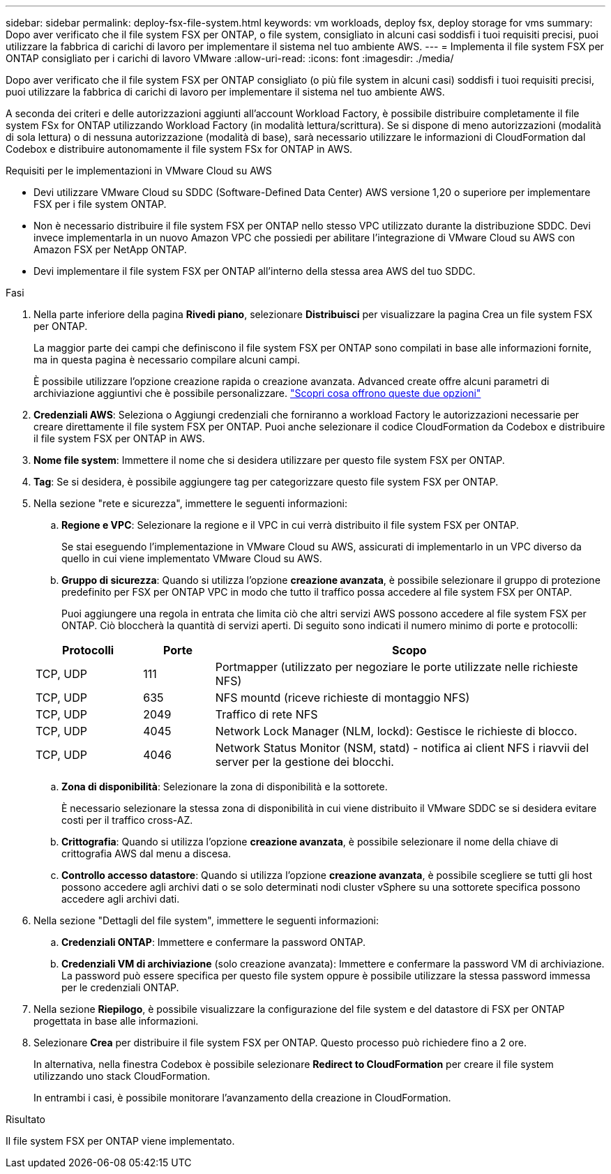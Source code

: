 ---
sidebar: sidebar 
permalink: deploy-fsx-file-system.html 
keywords: vm workloads, deploy fsx, deploy storage for vms 
summary: Dopo aver verificato che il file system FSX per ONTAP, o file system, consigliato in alcuni casi soddisfi i tuoi requisiti precisi, puoi utilizzare la fabbrica di carichi di lavoro per implementare il sistema nel tuo ambiente AWS. 
---
= Implementa il file system FSX per ONTAP consigliato per i carichi di lavoro VMware
:allow-uri-read: 
:icons: font
:imagesdir: ./media/


[role="lead"]
Dopo aver verificato che il file system FSX per ONTAP consigliato (o più file system in alcuni casi) soddisfi i tuoi requisiti precisi, puoi utilizzare la fabbrica di carichi di lavoro per implementare il sistema nel tuo ambiente AWS.

A seconda dei criteri e delle autorizzazioni aggiunti all'account Workload Factory, è possibile distribuire completamente il file system FSx for ONTAP utilizzando Workload Factory (in modalità lettura/scrittura). Se si dispone di meno autorizzazioni (modalità di sola lettura) o di nessuna autorizzazione (modalità di base), sarà necessario utilizzare le informazioni di CloudFormation dal Codebox e distribuire autonomamente il file system FSx for ONTAP in AWS.

.Requisiti per le implementazioni in VMware Cloud su AWS
* Devi utilizzare VMware Cloud su SDDC (Software-Defined Data Center) AWS versione 1,20 o superiore per implementare FSX per i file system ONTAP.
* Non è necessario distribuire il file system FSX per ONTAP nello stesso VPC utilizzato durante la distribuzione SDDC. Devi invece implementarla in un nuovo Amazon VPC che possiedi per abilitare l'integrazione di VMware Cloud su AWS con Amazon FSX per NetApp ONTAP.
* Devi implementare il file system FSX per ONTAP all'interno della stessa area AWS del tuo SDDC.


.Fasi
. Nella parte inferiore della pagina *Rivedi piano*, selezionare *Distribuisci* per visualizzare la pagina Crea un file system FSX per ONTAP.
+
La maggior parte dei campi che definiscono il file system FSX per ONTAP sono compilati in base alle informazioni fornite, ma in questa pagina è necessario compilare alcuni campi.

+
È possibile utilizzare l'opzione creazione rapida o creazione avanzata. Advanced create offre alcuni parametri di archiviazione aggiuntivi che è possibile personalizzare. https://docs.netapp.com/us-en/workload-fsx-ontap/create-file-system.html["Scopri cosa offrono queste due opzioni"]

. *Credenziali AWS*: Seleziona o Aggiungi credenziali che forniranno a workload Factory le autorizzazioni necessarie per creare direttamente il file system FSX per ONTAP. Puoi anche selezionare il codice CloudFormation da Codebox e distribuire il file system FSX per ONTAP in AWS.
. *Nome file system*: Immettere il nome che si desidera utilizzare per questo file system FSX per ONTAP.
. *Tag*: Se si desidera, è possibile aggiungere tag per categorizzare questo file system FSX per ONTAP.
. Nella sezione "rete e sicurezza", immettere le seguenti informazioni:
+
.. *Regione e VPC*: Selezionare la regione e il VPC in cui verrà distribuito il file system FSX per ONTAP.
+
Se stai eseguendo l'implementazione in VMware Cloud su AWS, assicurati di implementarlo in un VPC diverso da quello in cui viene implementato VMware Cloud su AWS.

.. *Gruppo di sicurezza*: Quando si utilizza l'opzione *creazione avanzata*, è possibile selezionare il gruppo di protezione predefinito per FSX per ONTAP VPC in modo che tutto il traffico possa accedere al file system FSX per ONTAP.
+
Puoi aggiungere una regola in entrata che limita ciò che altri servizi AWS possono accedere al file system FSX per ONTAP. Ciò bloccherà la quantità di servizi aperti. Di seguito sono indicati il numero minimo di porte e protocolli:

+
[cols="15,10,55"]
|===
| Protocolli | Porte | Scopo 


| TCP, UDP | 111 | Portmapper (utilizzato per negoziare le porte utilizzate nelle richieste NFS) 


| TCP, UDP | 635 | NFS mountd (riceve richieste di montaggio NFS) 


| TCP, UDP | 2049 | Traffico di rete NFS 


| TCP, UDP | 4045 | Network Lock Manager (NLM, lockd): Gestisce le richieste di blocco. 


| TCP, UDP | 4046 | Network Status Monitor (NSM, statd) - notifica ai client NFS i riavvii del server per la gestione dei blocchi. 
|===
.. *Zona di disponibilità*: Selezionare la zona di disponibilità e la sottorete.
+
È necessario selezionare la stessa zona di disponibilità in cui viene distribuito il VMware SDDC se si desidera evitare costi per il traffico cross-AZ.

.. *Crittografia*: Quando si utilizza l'opzione *creazione avanzata*, è possibile selezionare il nome della chiave di crittografia AWS dal menu a discesa.
.. *Controllo accesso datastore*: Quando si utilizza l'opzione *creazione avanzata*, è possibile scegliere se tutti gli host possono accedere agli archivi dati o se solo determinati nodi cluster vSphere su una sottorete specifica possono accedere agli archivi dati.


. Nella sezione "Dettagli del file system", immettere le seguenti informazioni:
+
.. *Credenziali ONTAP*: Immettere e confermare la password ONTAP.
.. *Credenziali VM di archiviazione* (solo creazione avanzata): Immettere e confermare la password VM di archiviazione. La password può essere specifica per questo file system oppure è possibile utilizzare la stessa password immessa per le credenziali ONTAP.


. Nella sezione *Riepilogo*, è possibile visualizzare la configurazione del file system e del datastore di FSX per ONTAP progettata in base alle informazioni.
. Selezionare *Crea* per distribuire il file system FSX per ONTAP. Questo processo può richiedere fino a 2 ore.
+
In alternativa, nella finestra Codebox è possibile selezionare *Redirect to CloudFormation* per creare il file system utilizzando uno stack CloudFormation.

+
In entrambi i casi, è possibile monitorare l'avanzamento della creazione in CloudFormation.



.Risultato
Il file system FSX per ONTAP viene implementato.
